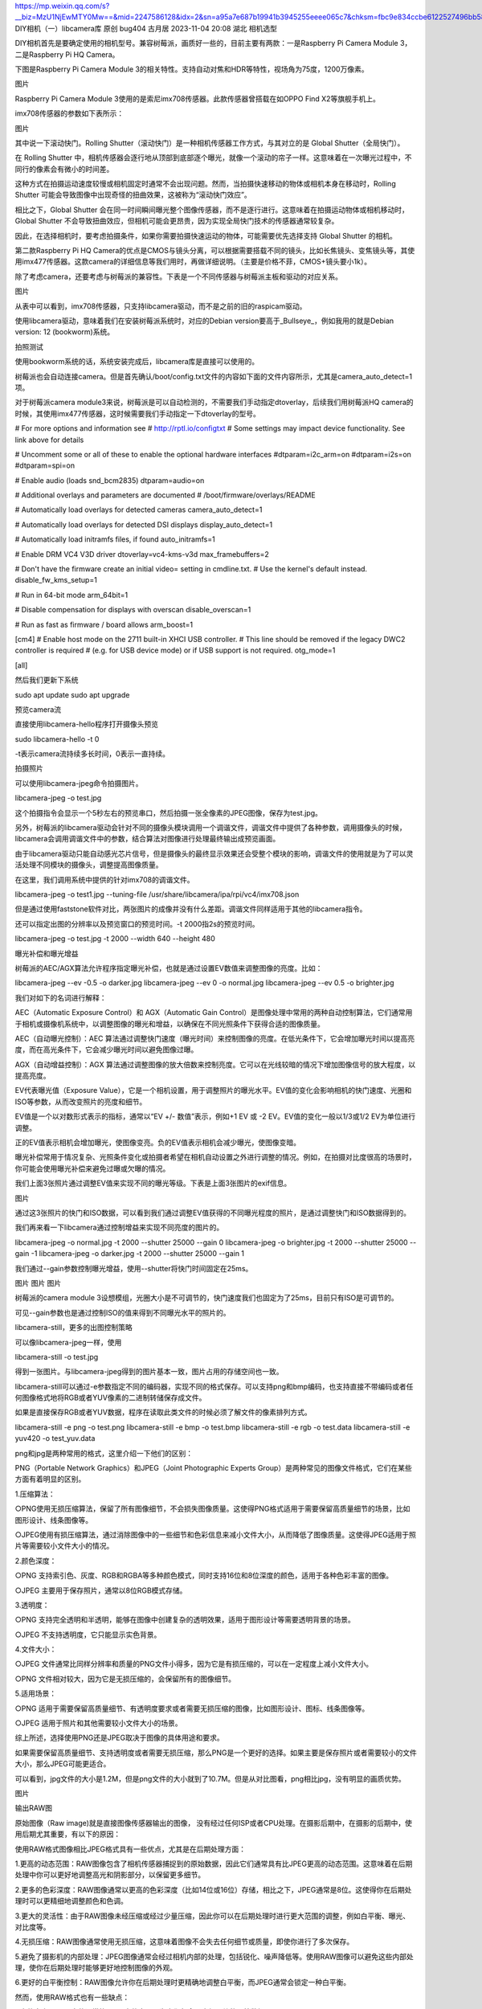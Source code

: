 https://mp.weixin.qq.com/s?__biz=MzU1NjEwMTY0Mw==&mid=2247586128&idx=2&sn=a95a7e687b19941b3945255eeee065c7&chksm=fbc9e834ccbe6122527496bb58cdef9a6faee06f0c3a7e602cdb8f34d8588c27e3fa71d62af1&scene=27
DIY相机（一）libcamera库
原创 bug404 古月居 2023-11-04 20:08 湖北
相机选型



DIY相机首先是要确定使用的相机型号。兼容树莓派，画质好一些的，目前主要有两款：一是Raspberry Pi Camera Module 3，二是Raspberry Pi HQ Camera。



下图是Raspberry Pi Camera Module 3的相关特性。支持自动对焦和HDR等特性，视场角为75度，1200万像素。



图片


Raspberry Pi Camera Module 3使用的是索尼imx708传感器。此款传感器曾搭载在如OPPO Find X2等旗舰手机上。



imx708传感器的参数如下表所示：



图片


其中说一下滚动快门。Rolling Shutter（滚动快门）是一种相机传感器工作方式，与其对立的是 Global Shutter（全局快门）。



在 Rolling Shutter 中，相机传感器会逐行地从顶部到底部逐个曝光，就像一个滚动的帘子一样。这意味着在一次曝光过程中，不同行的像素会有微小的时间差。



这种方式在拍摄运动速度较慢或相机固定时通常不会出现问题。然而，当拍摄快速移动的物体或相机本身在移动时，Rolling Shutter 可能会导致图像中出现奇怪的扭曲效果，这被称为“滚动快门效应”。



相比之下，Global Shutter 会在同一时间瞬间曝光整个图像传感器，而不是逐行进行。这意味着在拍摄运动物体或相机移动时，Global Shutter 不会导致扭曲效应，但相机可能会更昂贵，因为实现全局快门技术的传感器通常较复杂。



因此，在选择相机时，要考虑拍摄条件，如果你需要拍摄快速运动的物体，可能需要优先选择支持 Global Shutter 的相机。



第二款Raspberry Pi HQ Camera的优点是CMOS与镜头分离，可以根据需要搭载不同的镜头，比如长焦镜头、变焦镜头等，其使用imx477传感器。这款camera的详细信息等我们用时，再做详细说明。（主要是价格不菲，CMOS+镜头要小1k）。



除了考虑camera，还要考虑与树莓派的兼容性。下表是一个不同传感器与树莓派主板和驱动的对应关系。



图片


从表中可以看到，imx708传感器，只支持libcamera驱动，而不是之前的旧的raspicam驱动。



使用libcamera驱动，意味着我们在安装树莓派系统时，对应的Debian version要高于_Bullseye_，例如我用的就是Debian version: 12 (bookworm)系统。





拍照测试



使用bookworm系统的话，系统安装完成后，libcamera库是直接可以使用的。



树莓派也会自动连接camera。但是首先确认/boot/config.txt文件的内容如下面的文件内容所示，尤其是camera_auto_detect=1项。



对于树莓派camera module3来说，树莓派是可以自动检测的，不需要我们手动指定dtoverlay，后续我们用树莓派HQ camera的时候，其使用imx477传感器，这时候需要我们手动指定一下dtoverlay的型号。



# For more options and information see
# http://rptl.io/configtxt
# Some settings may impact device functionality. See link above for details

# Uncomment some or all of these to enable the optional hardware interfaces
#dtparam=i2c_arm=on
#dtparam=i2s=on
#dtparam=spi=on

# Enable audio (loads snd_bcm2835)
dtparam=audio=on

# Additional overlays and parameters are documented
# /boot/firmware/overlays/README

# Automatically load overlays for detected cameras
camera_auto_detect=1

# Automatically load overlays for detected DSI displays
display_auto_detect=1

# Automatically load initramfs files, if found
auto_initramfs=1

# Enable DRM VC4 V3D driver
dtoverlay=vc4-kms-v3d
max_framebuffers=2

# Don't have the firmware create an initial video= setting in cmdline.txt.
# Use the kernel's default instead.
disable_fw_kms_setup=1

# Run in 64-bit mode
arm_64bit=1

# Disable compensation for displays with overscan
disable_overscan=1

# Run as fast as firmware / board allows
arm_boost=1

[cm4]
# Enable host mode on the 2711 built-in XHCI USB controller.
# This line should be removed if the legacy DWC2 controller is required
# (e.g. for USB device mode) or if USB support is not required.
otg_mode=1

[all]


然后我们更新下系统



sudo apt update
sudo apt upgrade




预览camera流



直接使用libcamera-hello程序打开摄像头预览



sudo libcamera-hello -t 0


-t表示camera流持续多长时间，0表示一直持续。





拍摄照片



可以使用libcamera-jpeg命令拍摄图片。



libcamera-jpeg -o test.jpg


这个拍摄指令会显示一个5秒左右的预览串口，然后拍摄一张全像素的JPEG图像，保存为test.jpg。



另外，树莓派的libcamera驱动会针对不同的摄像头模块调用一个调谐文件，调谐文件中提供了各种参数，调用摄像头的时候，libcamera会调用调谐文件中的参数，结合算法对图像进行处理最终输出成预览画面。



由于libcamera驱动只能自动感光芯片信号，但是摄像头的最终显示效果还会受整个模块的影响，调谐文件的使用就是为了可以灵活处理不同模块的摄像头，调整提高图像质量。



在这里，我们调用系统中提供的针对imx708的调谐文件。



libcamera-jpeg -o test1.jpg --tuning-file /usr/share/libcamera/ipa/rpi/vc4/imx708.json


但是通过使用faststone软件对比，两张图片的成像并没有什么差距。调谐文件同样适用于其他的libcamera指令。



还可以指定出图的分辨率以及预览窗口的预览时间。-t 2000指2s的预览时间。



libcamera-jpeg -o test.jpg -t 2000 --width 640 --height 480




曝光补偿和曝光增益



树莓派的AEC/AGX算法允许程序指定曝光补偿，也就是通过设置EV数值来调整图像的亮度。比如：



libcamera-jpeg --ev -0.5 -o darker.jpg
libcamera-jpeg --ev 0 -o normal.jpg
libcamera-jpeg --ev 0.5 -o brighter.jpg


我们对如下的名词进行解释：



AEC（Automatic Exposure Control）和 AGX（Automatic Gain Control）是图像处理中常用的两种自动控制算法，它们通常用于相机或摄像机系统中，以调整图像的曝光和增益，以确保在不同光照条件下获得合适的图像质量。



AEC（自动曝光控制）：AEC 算法通过调整快门速度（曝光时间）来控制图像的亮度。在低光条件下，它会增加曝光时间以提高亮度，而在高光条件下，它会减少曝光时间以避免图像过曝。



AGX（自动增益控制）：AGX 算法通过调整图像的放大倍数来控制亮度。它可以在光线较暗的情况下增加图像信号的放大程度，以提高亮度。



EV代表曝光值（Exposure Value），它是一个相机设置，用于调整照片的曝光水平。EV值的变化会影响相机的快门速度、光圈和ISO等参数，从而改变照片的亮度和细节。



EV值是一个以对数形式表示的指标，通常以“EV +/- 数值”表示，例如+1 EV 或 -2 EV。EV值的变化一般以1/3或1/2 EV为单位进行调整。



正的EV值表示相机会增加曝光，使图像变亮。负的EV值表示相机会减少曝光，使图像变暗。



曝光补偿常用于情况复杂、光照条件变化或拍摄者希望在相机自动设置之外进行调整的情况。例如，在拍摄对比度很高的场景时，你可能会使用曝光补偿来避免过曝或欠曝的情况。



我们上面3张照片通过调整EV值来实现不同的曝光等级。下表是上面3张图片的exif信息。



图片


通过这3张照片的快门和ISO数据，可以看到我们通过调整EV值获得的不同曝光程度的照片，是通过调整快门和ISO数据得到的。



我们再来看一下libcamera通过控制增益来实现不同亮度的图片的。



libcamera-jpeg -o normal.jpg -t 2000 --shutter 25000 --gain 0
libcamera-jpeg -o brighter.jpg -t 2000 --shutter 25000 --gain -1
libcamera-jpeg -o darker.jpg -t 2000 --shutter 25000 --gain 1


我们通过--gain参数控制曝光增益，使用--shutter将快门时间固定在25ms。



图片
图片
图片


树莓派的camera module 3设想模组，光圈大小是不可调节的，快门速度我们也固定为了25ms，目前只有ISO是可调节的。



可见--gain参数也是通过控制ISO的值来得到不同曝光水平的照片的。





libcamera-still，更多的出图控制策略



可以像libcamera-jpeg一样，使用



libcamera-still -o test.jpg


得到一张图片。与libcamera-jpeg得到的图片基本一致，图片占用的存储空间也一致。



libcamera-still可以通过-e参数指定不同的编码器，实现不同的格式保存。可以支持png和bmp编码，也支持直接不带编码或者任何图像格式地将RGB或者YUV像素的二进制转储保存成文件。



如果是直接保存RGB或者YUV数据，程序在读取此类文件的时候必须了解文件的像素排列方式。



libcamera-still -e png -o test.png
libcamera-still -e bmp -o test.bmp
libcamera-still -e rgb -o test.data
libcamera-still -e yuv420 -o test_yuv.data


png和jpg是两种常用的格式，这里介绍一下他们的区别：



PNG（Portable Network Graphics）和JPEG（Joint Photographic Experts Group）是两种常见的图像文件格式，它们在某些方面有着明显的区别。



1.压缩算法：



○PNG使用无损压缩算法，保留了所有图像细节，不会损失图像质量。这使得PNG格式适用于需要保留高质量细节的场景，比如图形设计、线条图像等。



○JPEG使用有损压缩算法，通过消除图像中的一些细节和色彩信息来减小文件大小，从而降低了图像质量。这使得JPEG适用于照片等需要较小文件大小的情况。



2.颜色深度：



○PNG 支持索引色、灰度、RGB和RGBA等多种颜色模式，同时支持16位和8位深度的颜色，适用于各种色彩丰富的图像。



○JPEG 主要用于保存照片，通常以8位RGB模式存储。



3.透明度：



○PNG 支持完全透明和半透明，能够在图像中创建复杂的透明效果，适用于图形设计等需要透明背景的场景。



○JPEG 不支持透明度，它只能显示实色背景。



4.文件大小：



○JPEG 文件通常比同样分辨率和质量的PNG文件小得多，因为它是有损压缩的，可以在一定程度上减小文件大小。

○PNG 文件相对较大，因为它是无损压缩的，会保留所有的图像细节。



5.适用场景：



○PNG 适用于需要保留高质量细节、有透明度要求或者需要无损压缩的图像，比如图形设计、图标、线条图像等。

○JPEG 适用于照片和其他需要较小文件大小的场景。



综上所述，选择使用PNG还是JPEG取决于图像的具体用途和要求。



如果需要保留高质量细节、支持透明度或者需要无损压缩，那么PNG是一个更好的选择。如果主要是保存照片或者需要较小的文件大小，那么JPEG可能更适合。



可以看到，jpg文件的大小是1.2M，但是png文件的大小就到了10.7M。但是从对比图看，png相比jpg，没有明显的画质优势。



图片


输出RAW图



原始图像（Raw image)就是直接图像传感器输出的图像， 没有经过任何ISP或者CPU处理。在摄影后期中，在摄影的后期中，使用后期尤其重要，有以下的原因：



使用RAW格式图像相比JPEG格式具有一些优点，尤其是在后期处理方面：



1.更高的动态范围：RAW图像包含了相机传感器捕捉到的原始数据，因此它们通常具有比JPEG更高的动态范围。这意味着在后期处理中你可以更好地调整高光和阴影部分，以保留更多细节。



2.更多的色彩深度：RAW图像通常以更高的色彩深度（比如14位或16位）存储，相比之下，JPEG通常是8位。这使得你在后期处理时可以更精细地调整颜色和色调。



3.更大的灵活性：由于RAW图像未经压缩或经过少量压缩，因此你可以在后期处理时进行更大范围的调整，例如白平衡、曝光、对比度等。



4.无损压缩：RAW图像通常使用无损压缩，这意味着图像不会失去任何细节或质量，即使你进行了多次保存。



5.避免了摄影机的内部处理：JPEG图像通常会经过相机内部的处理，包括锐化、噪声降低等。使用RAW图像可以避免这些内部处理，使你在后期处理时能够更好地控制图像的外观。



6.更好的白平衡控制：RAW图像允许你在后期处理时更精确地调整白平衡，而JPEG通常会锁定一种白平衡。



然而，使用RAW格式也有一些缺点：



1.文件大小：RAW文件通常比JPEG文件大，因为它们包含了未经压缩的原始数据。



2.需要后期处理：与JPEG相比，RAW图像通常需要更多的后期处理工作，因为它们没有经过相机内部的自动处理。



3.需要专门的软件：通常需要专门的软件（如Adobe Camera Raw、Lightroom等）来处理RAW格式图像。



4.更大的存储需求：由于RAW文件通常较大，你可能需要更大的存储空间来保存这些文件。



综上所述，如果你在摄影中注重后期处理的灵活性和控制能力，使用RAW格式可能是个不错的选择。然而，如果你只是想快速拍摄和分享照片，JPEG格式可能更为便捷。



对于彩色相机传感器，一般来说原始图像的输出格式是Bayer. 注意原始图和我们之前说的位编码的RGB和YUV图像不同，RGB和YUV也是经过ISP处理后的图像的。



拍摄一张原始图像的指令：



libcamera-still -r -o test.jpg


原始图像一般是以DNG （Adobe digital Negative) 格式保存的，DNG格式可以兼容大部分标准程序， 比如dcraw、RawTherapee或者HoneyView. 原始图像会被保存为.dng后缀的相同名字的文件,比如如果运行上面的指令，为被另存为test.dng， 并同时生成一张jpeg文件。



DNG文件中包含了已图像获取有关的元数据， 比如白平衡数据，ISP颜色矩阵等， 下面是用exiftool工具显示的元数据编码信息：



---- ExifTool ----
ExifTool Version Number         : 12.69
---- File ----
File Name                       : test.dng
Directory                       : .
File Size                       : 24 MB
File Modification Date/Time     : 2023:10:29 17:18:03+08:00
File Access Date/Time           : 2023:10:29 17:18:03+08:00
File Creation Date/Time         : 2023:10:29 17:18:03+08:00
File Permissions                : -rw-rw-rw-
File Type                       : DNG
File Type Extension             : dng
MIME Type                       : image/x-adobe-dng
Exif Byte Order                 : Little-endian (Intel, II)
---- EXIF ----
Subfile Type                    : Reduced-resolution image
Image Width                     : 288
Image Height                    : 162
Bits Per Sample                 : 8 8 8
Compression                     : Uncompressed
Photometric Interpretation      : RGB
Make                            : Raspberry Pi
Camera Model Name               : imx708
Strip Offsets                   : 8
Orientation                     : Horizontal (normal)
Samples Per Pixel               : 3
Strip Byte Counts               : 139968
Planar Configuration            : Chunky
Software                        : libcamera-still
Subfile Type                    : Full-resolution image
Image Width                     : 4608
Image Height                    : 2592
Bits Per Sample                 : 16
Compression                     : Uncompressed
Photometric Interpretation      : Color Filter Array
Strip Offsets                   : 140624
Samples Per Pixel               : 1
Strip Byte Counts               : 23887872
Planar Configuration            : Chunky
CFA Repeat Pattern Dim          : 2 2
CFA Pattern 2                   : 2 1 1 0
Black Level Repeat Dim          : 2 2
Black Level                     : 64 64 64 64
White Level                     : 1023
Compression                     : Uncompressed
Strip Offsets                   : 0
Strip Byte Counts               : 0
Exposure Time                   : 1/16
ISO                             : 400
Date/Time Original              : 2023:10:29 17:18:03
Subject Distance                : 0.8847590685 m
DNG Version                     : 1.1.0.0
DNG Backward Version            : 1.0.0.0
Unique Camera Model             : Raspberry Pi imx708
Color Matrix 1                  : 0.9413505197 -0.32803303 -0.09434454143 -0.2564420402 1.072353721 0.1573984027 -0.02698263898 0.1290469915 0.4360769093
As Shot Neutral                 : 0.4639694691 1 0.5782194734
Calibration Illuminant 1        : D65
---- Composite ----
CFA Pattern                     : [Blue,Green][Green,Red]
Image Size                      : 4608x2592
Megapixels                      : 11.9
Shutter Speed                   : 1/16


这是关于一个名为 test.dng 的图像文件的 Exif 信息的提取结果。Exif 信息包含了许多有关照片的详细元数据。



以下是对一些关键信息的解释：



1.ExifTool版本信息：

ExifTool 版本号：12.69



2.文件信息：

文件名：test.dng

文件大小：24 MB

文件修改日期：2023年10月29日 17:18:03 (UTC+8)

文件访问日期：2023年10月29日 17:18:03 (UTC+8)

文件创建日期：2023年10月29日 17:18:03 (UTC+8)

文件权限：-rw-rw-rw-

文件类型：DNG (数字负片格式)

MIME类型：image/x-adobe-dng

Exif字节顺序：小端序 (Intel, II)



3.EXIF信息

Full-resolution image (全分辨率图像)：



图像宽度：4608 像素

图像高度：2592 像素

每样本位数：16 位

压缩：未压缩

光度解释：彩色滤波阵列 (Color Filter Array)

曝光时间：1/16 秒

ISO：400

拍摄时间：2023年10月29日 17:18:03

主体距离：0.8847590685 米

DNG版本：1.1.0.0

相机型号：Raspberry Pi imx708



Reduced-resolution image (降低分辨率图像)：

图像宽度：288 像素

图像高度：162 像素

每样本位数：8 位

压缩：未压缩

光度解释：RGB

相机制造商：Raspberry Pi

相机型号：imx708

…

（还有许多其他的Exif信息，比如色彩校正矩阵、曝光设置等等）



4.Composite信息：

CFA模式（Color Filter Array）：[蓝色，绿色][绿色，红色]

图像尺寸：4608x2592 像素

百万像素：11.9 MP (百万像素)



这份Exif信息提供了关于该图像的详尽信息，包括拍摄设备、拍摄条件、图像分辨率等等。





超长曝光



超长曝光一般用在我们拍摄流光快门的场景，通过长曝光，将一段时间内的景象变化都记录下来。



但是在我们使用的树莓派camera module3中，超长曝光是没太有用处的。



包括在没有可变光圈的手机专业模式中，设置超长曝光也不会有流光快门的效果。



因为想要得到流光快门的效果，不仅要快门设置的够长，光圈还要设置的特别小，甚至还要加上ND1000、ND64这样的减光镜，以及ISO调到最小，才能实现一张流光快门的效果。



这里简单说一下曝光三要素：



曝光三要素是指在摄影中控制照片曝光的三个关键因素，它们分别是：



1.光圈（Aperture）：

光圈是指相机镜头的光圈大小。它用一个数字表示，称为光圈值（f）。

光圈值越小，光圈越大，相机能够接收到更多光线，照片会更亮。

光圈值越大，光圈越小，相机接收到的光线更少，照片会更暗。

光圈还会影响景深，较大的光圈（小光圈值）会产生较大的背景虚化效果。



2.快门速度（Shutter Speed）：

快门速度是指相机传感器或胶片暴露于光线的时间长短。

快门速度越快，相机接收到的光线时间越短，照片会变得暗淡，但可以冻结运动。

快门速度越慢，相机接收到的光线时间越长，照片会更亮，但可能会导致运动模糊。



3.ISO感光度：

ISO值代表了相机传感器对光的敏感程度。较高的ISO值意味着相机在相同光线条件下可以使用更快的快门速度，但也可能会引入图像噪点。



较低的ISO值会减少噪点，但可能需要更慢的快门速度或更大的光圈来保持曝光正常。



这三个要素相互影响，称为”曝光三角”。调整其中一个参数会影响到其他两个。例如，如果你增加了光圈值（缩小光圈），你可以选择更快的快门速度来保持相同的曝光，或者降低ISO以减少噪点。



理解和掌握这些曝光三要素，可以让你更好地控制照片的曝光水平，从而拍摄出更令人满意的照片。



我们在使用微单或单反拍照时，有经验的摄影师也都会使用M档（手动挡）进行拍摄，这时候就需要根据场景去采用合适的光圈、快门和ISO大小。



比如在拍摄球类运动时，由于球的运动速度很快，为了保证排出的照片不模糊，需要用较高的快门速度，例如1/400s的快门速度，使用最大光圈，保证给足够的进光量，例如使用F1.8的大光圈。



这时候为了保证曝光水平的正常，可以让机器来决定ISO的数值，也可以自己指定ISO的数值。



如果使用微单或单反拍摄流光快门的效果，常用的参数配置是：快门30s，光圈F16或镜头支持的最小光圈，ISO机器支持的最低，添加ND1000或ND64减光镜。



使用手机拍摄流光快门效果时，其实不是像单反那样纯光学成像的效果，而是算法计算的结果。



因此，等同于手机，使用树莓派camera module 3时，由于光圈大小不可变，就算开启了超长曝光，也是实现不了流光快门的，因为光圈大小太大的话，曝光时间太长，就会导致进光量过大，照片会过曝，因此需要后期使用算法实现流光快门的效果。



我们在这里先介绍下libcamera长曝光的API。



如果要拍摄一张超长曝光的图片，我们需要禁用AEC/AGC和白平衡，否则这些算法会导致图片在收敛的时候多等待很多帧数据。



禁用这些算法需要另设置显式值，另外, 用户可以通过—immediate设置来跳过预览过程。



libcamera-still -o long_exposure.jpg --shutter 100000000 --gain 1 --awbgains 1,1 --immediate


备注：几款官方摄像头的最长曝光时间参考表格.



图片




总结



本篇主要说明了我们使用树莓派diy一个相机时，涉及到的相机选型和底层库libcamera的相关基础使用。



libcamera提供的功能远不止此，我们使用单反/微单的M档拍摄时，可以设置的全部参数，都可以通过libcamera库去设置。



但是libcamera只是在终端中使用的指令，我们制作一个相机，需要有自己的相机app和图库app等，这就需要我们在上层语言上进行调用。下一节我们会介绍对libcamera进行封装的picamera2库。

.. SPDX-License-Identifier: CC-BY-SA-4.0

.. section-begin-libcamera

===========
 libcamera
===========

**A complex camera support library for Linux, Android, and ChromeOS**

Cameras are complex devices that need heavy hardware image processing
operations. Control of the processing is based on advanced algorithms that must
run on a programmable processor. This has traditionally been implemented in a
dedicated MCU in the camera, but in embedded devices algorithms have been moved
to the main CPU to save cost. Blurring the boundary between camera devices and
Linux often left the user with no other option than a vendor-specific
closed-source solution.

To address this problem the Linux media community has very recently started
collaboration with the industry to develop a camera stack that will be
open-source-friendly while still protecting vendor core IP. libcamera was born
out of that collaboration and will offer modern camera support to Linux-based
systems, including traditional Linux distributions, ChromeOS and Android.

.. section-end-libcamera
.. section-begin-getting-started

Getting Started
---------------

To fetch the sources, build and install:

.. code::

  git clone https://git.libcamera.org/libcamera/libcamera.git
  cd libcamera
  meson setup build
  ninja -C build install

Dependencies
~~~~~~~~~~~~

The following Debian/Ubuntu packages are required for building libcamera.
Other distributions may have differing package names:

A C++ toolchain: [required]
        Either {g++, clang}

Meson Build system: [required]
        meson (>= 0.60) ninja-build pkg-config

for the libcamera core: [required]
        libyaml-dev python3-yaml python3-ply python3-jinja2

for IPA module signing: [recommended]
        Either libgnutls28-dev or libssl-dev, openssl

        Without IPA module signing, all IPA modules will be isolated in a
        separate process. This adds an unnecessary extra overhead at runtime.

for improved debugging: [optional]
        libdw-dev libunwind-dev

        libdw and libunwind provide backtraces to help debugging assertion
        failures. Their functions overlap, libdw provides the most detailed
        information, and libunwind is not needed if both libdw and the glibc
        backtrace() function are available.

for device hotplug enumeration: [optional]
        libudev-dev

for documentation: [optional]
        python3-sphinx doxygen graphviz texlive-latex-extra

for gstreamer: [optional]
        libgstreamer1.0-dev libgstreamer-plugins-base1.0-dev

for Python bindings: [optional]
        libpython3-dev pybind11-dev

for cam: [optional]
        libevent-dev is required to support cam, however the following
        optional dependencies bring more functionality to the cam test
        tool:

        - libdrm-dev: Enables the KMS sink
        - libjpeg-dev: Enables MJPEG on the SDL sink
        - libsdl2-dev: Enables the SDL sink

for qcam: [optional]
        libtiff-dev qtbase5-dev qttools5-dev-tools

for tracing with lttng: [optional]
        liblttng-ust-dev python3-jinja2 lttng-tools

for android: [optional]
        libexif-dev libjpeg-dev

for Python bindings: [optional]
        pybind11-dev

for lc-compliance: [optional]
        libevent-dev libgtest-dev

for abi-compat.sh: [optional]
        abi-compliance-checker

Basic testing with cam utility
~~~~~~~~~~~~~~~~~~~~~~~~~~~~~~

The ``cam`` utility can be used for basic testing. You can list the cameras
detected on the system with ``cam -l``, and capture ten frames from the first
camera and save them to disk with ``cam -c 1 --capture=10 --file``. See
``cam -h`` for more information about the ``cam`` tool.

In case of problems, a detailed debug log can be obtained from libcamera by
setting the ``LIBCAMERA_LOG_LEVELS`` environment variable:

.. code::

    :~$ LIBCAMERA_LOG_LEVELS=*:DEBUG cam -l

Using GStreamer plugin
~~~~~~~~~~~~~~~~~~~~~~

To use the GStreamer plugin from the source tree, use the meson ``devenv``
command.  This will create a new shell instance with the ``GST_PLUGIN_PATH``
environment set accordingly.

.. code::

  meson devenv -C build

The debugging tool ``gst-launch-1.0`` can be used to construct a pipeline and
test it. The following pipeline will stream from the camera named "Camera 1"
onto the OpenGL accelerated display element on your system.

.. code::

  gst-launch-1.0 libcamerasrc camera-name="Camera 1" ! queue ! glimagesink

To show the first camera found you can omit the camera-name property, or you
can list the cameras and their capabilities using:

.. code::

  gst-device-monitor-1.0 Video

This will also show the supported stream sizes which can be manually selected
if desired with a pipeline such as:

.. code::

  gst-launch-1.0 libcamerasrc ! 'video/x-raw,width=1280,height=720' ! \
       queue ! glimagesink

The libcamerasrc element has two log categories, named libcamera-provider (for
the video device provider) and libcamerasrc (for the operation of the camera).
All corresponding debug messages can be enabled by setting the ``GST_DEBUG``
environment variable to ``libcamera*:7``.

Presently, to prevent element negotiation failures it is required to specify
the colorimetry and framerate as part of your pipeline construction. For
instance, to capture and encode as a JPEG stream and receive on another device
the following example could be used as a starting point:

.. code::

   gst-launch-1.0 libcamerasrc ! \
        video/x-raw,colorimetry=bt709,format=NV12,width=1280,height=720,framerate=30/1 ! \
        queue ! jpegenc ! multipartmux ! \
        tcpserversink host=0.0.0.0 port=5000

Which can be received on another device over the network with:

.. code::

   gst-launch-1.0 tcpclientsrc host=$DEVICE_IP port=5000 ! \
        multipartdemux ! jpegdec ! autovideosink

.. section-end-getting-started

Troubleshooting
~~~~~~~~~~~~~~~

Several users have reported issues with meson installation, crux of the issue
is a potential version mismatch between the version that root uses, and the
version that the normal user uses. On calling `ninja -C build`, it can't find
the build.ninja module. This is a snippet of the error message.

::

  ninja: Entering directory `build'
  ninja: error: loading 'build.ninja': No such file or directory

This can be solved in two ways:

1. Don't install meson again if it is already installed system-wide.

2. If a version of meson which is different from the system-wide version is
   already installed, uninstall that meson using pip3, and install again without
   the --user argument.
